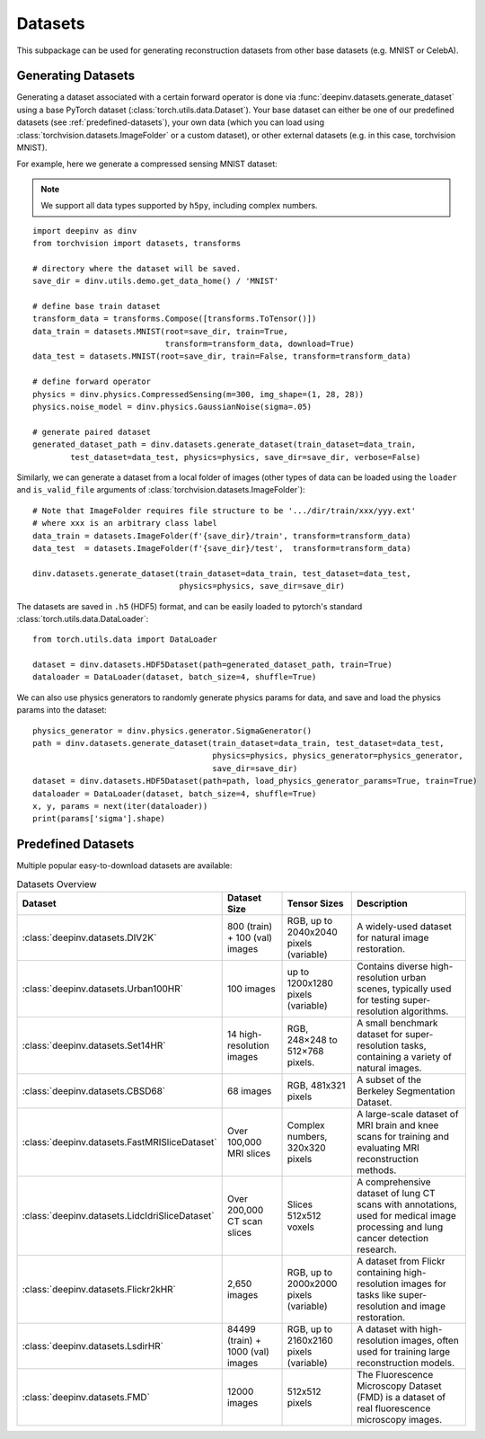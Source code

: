 .. _datasets:

Datasets
========

This subpackage can be used for generating reconstruction datasets from other base datasets (e.g. MNIST or CelebA).


.. _generating-datasets:

Generating Datasets
-------------------
Generating a dataset associated with a certain forward operator is done via :func:`deepinv.datasets.generate_dataset`
using a base PyTorch dataset (:class:`torch.utils.data.Dataset`).
Your base dataset can either be one of our predefined datasets (see :ref:`predefined-datasets`), 
your own data (which you can load using :class:`torchvision.datasets.ImageFolder` or a custom dataset),
or other external datasets (e.g. in this case, torchvision MNIST).

For example, here we generate a compressed sensing MNIST dataset:

.. note::

    We support all data types supported by ``h5py``, including complex numbers.

::

    import deepinv as dinv
    from torchvision import datasets, transforms

    # directory where the dataset will be saved.
    save_dir = dinv.utils.demo.get_data_home() / 'MNIST'

    # define base train dataset
    transform_data = transforms.Compose([transforms.ToTensor()])
    data_train = datasets.MNIST(root=save_dir, train=True,
                                transform=transform_data, download=True)
    data_test = datasets.MNIST(root=save_dir, train=False, transform=transform_data)

    # define forward operator
    physics = dinv.physics.CompressedSensing(m=300, img_shape=(1, 28, 28))
    physics.noise_model = dinv.physics.GaussianNoise(sigma=.05)

    # generate paired dataset
    generated_dataset_path = dinv.datasets.generate_dataset(train_dataset=data_train,
            test_dataset=data_test, physics=physics, save_dir=save_dir, verbose=False)

Similarly, we can generate a dataset from a local folder of images (other types of data can be loaded using the ``loader``
and ``is_valid_file`` arguments of :class:`torchvision.datasets.ImageFolder`):

::

    # Note that ImageFolder requires file structure to be '.../dir/train/xxx/yyy.ext'
    # where xxx is an arbitrary class label
    data_train = datasets.ImageFolder(f'{save_dir}/train', transform=transform_data)
    data_test  = datasets.ImageFolder(f'{save_dir}/test',  transform=transform_data)

    dinv.datasets.generate_dataset(train_dataset=data_train, test_dataset=data_test,
                                   physics=physics, save_dir=save_dir)


The datasets are saved in ``.h5`` (HDF5) format, and can be easily loaded to pytorch's standard
:class:`torch.utils.data.DataLoader`:

::

    from torch.utils.data import DataLoader

    dataset = dinv.datasets.HDF5Dataset(path=generated_dataset_path, train=True)
    dataloader = DataLoader(dataset, batch_size=4, shuffle=True)

We can also use physics generators to randomly generate physics params for data,
and save and load the physics params into the dataset:

::

    physics_generator = dinv.physics.generator.SigmaGenerator()
    path = dinv.datasets.generate_dataset(train_dataset=data_train, test_dataset=data_test,
                                          physics=physics, physics_generator=physics_generator,
                                          save_dir=save_dir)
    dataset = dinv.datasets.HDF5Dataset(path=path, load_physics_generator_params=True, train=True)
    dataloader = DataLoader(dataset, batch_size=4, shuffle=True)
    x, y, params = next(iter(dataloader))
    print(params['sigma'].shape)


.. _predefined-datasets:

Predefined Datasets
-------------------
Multiple popular easy-to-download datasets are available:


.. list-table:: Datasets Overview
   :header-rows: 1

   * - **Dataset**
     - **Dataset Size**
     - **Tensor Sizes**
     - **Description**

   * - :class:`deepinv.datasets.DIV2K`
     - 800 (train) + 100 (val) images
     - RGB, up to 2040x2040 pixels (variable)
     - A widely-used dataset for natural image restoration.

   * - :class:`deepinv.datasets.Urban100HR`
     - 100 images
     - up to 1200x1280 pixels (variable)
     - Contains diverse high-resolution urban scenes, typically used for testing super-resolution algorithms.

   * - :class:`deepinv.datasets.Set14HR`
     - 14 high-resolution images
     - RGB, 248×248 to 512×768 pixels.
     - A small benchmark dataset for super-resolution tasks, containing a variety of natural images.

   * - :class:`deepinv.datasets.CBSD68`
     - 68 images
     - RGB, 481x321 pixels
     - A subset of the Berkeley Segmentation Dataset.

   * - :class:`deepinv.datasets.FastMRISliceDataset`
     - Over 100,000 MRI slices
     - Complex numbers, 320x320 pixels
     - A large-scale dataset of MRI brain and knee scans for training and evaluating MRI reconstruction methods.

   * - :class:`deepinv.datasets.LidcIdriSliceDataset`
     - Over 200,000 CT scan slices
     - Slices 512x512 voxels
     - A comprehensive dataset of lung CT scans with annotations, used for medical image processing and lung cancer detection research.

   * - :class:`deepinv.datasets.Flickr2kHR`
     - 2,650 images
     - RGB, up to 2000x2000 pixels (variable)
     - A dataset from Flickr containing high-resolution images for tasks like super-resolution and image restoration.

   * - :class:`deepinv.datasets.LsdirHR`
     - 84499 (train) + 1000 (val) images
     - RGB, up to 2160x2160 pixels (variable)
     - A dataset with high-resolution images, often used for training large reconstruction models.

   * - :class:`deepinv.datasets.FMD`
     - 12000 images
     - 512x512 pixels
     - The Fluorescence Microscopy Dataset (FMD) is a dataset of real fluorescence microscopy images.